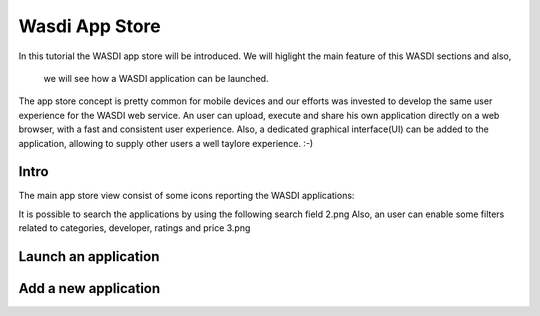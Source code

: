 .. App store Tutorial

.. _AppStoreTutorial:

Wasdi App Store
==================

In this tutorial the WASDI app store will be introduced.
We will higlight the main feature of this WASDI sections and also,
 we will see how a WASDI application can be launched.

The app store concept is pretty common for mobile devices and our efforts
was invested to develop the same user experience for the WASDI web service.
An user can upload, execute and share his own application directly on
a web browser, with a fast and consistent user experience.
Also, a dedicated graphical interface(UI) can be added to the application,
allowing to supply other users a well taylore experience. :-)

Intro
---------

The main app store view consist of some icons reporting the WASDI applications:

.. image:: _static/appstore_images/1.png

It is possible to search the applications by using the following search field
2.png
Also, an user can enable some filters related to categories, developer, ratings and price
3.png


Launch an application
------------------------



Add a new application
-------------------------



